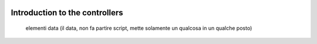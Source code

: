 	.. _genro-controllers-introduction:

=================================
 Introduction to the controllers
=================================

	elementi data (il data, non fa partire script, mette solamente un qualcosa in un qualche posto)